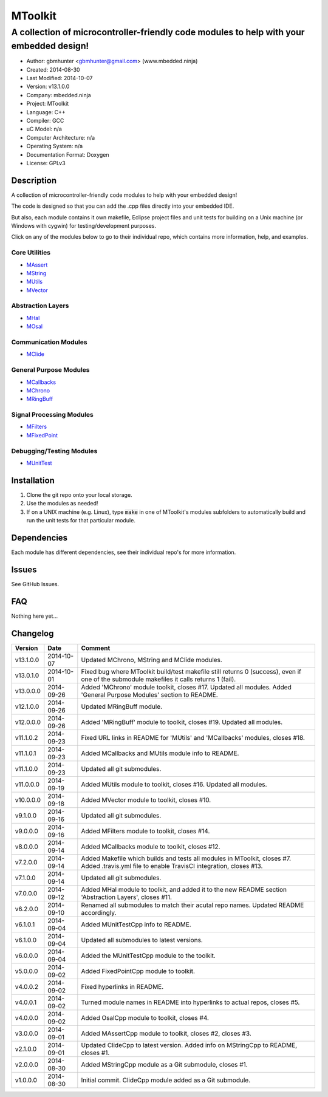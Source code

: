 ==============================================================
MToolkit
==============================================================

----------------------------------------------------------------------------------------
A collection of microcontroller-friendly code modules to help with your embedded design!
----------------------------------------------------------------------------------------

.. image:: https://api.travis-ci.org/mbedded-ninja/MToolkit.png?branch=master   
	:target: https://travis-ci.org/mbedded-ninja/MToolkit

- Author: gbmhunter <gbmhunter@gmail.com> (www.mbedded.ninja)
- Created: 2014-08-30
- Last Modified: 2014-10-07
- Version: v13.1.0.0
- Company: mbedded.ninja
- Project: MToolkit
- Language: C++
- Compiler: GCC	
- uC Model: n/a
- Computer Architecture: n/a
- Operating System: n/a
- Documentation Format: Doxygen
- License: GPLv3

.. role:: bash(code)
	:language: bash

Description
===========

A collection of microcontroller-friendly code modules to help with your embedded design! 

The code is designed so that you can add the .cpp files directly into your embedded IDE.

But also, each module contains it own makefile, Eclipse project files and unit tests for building on a Unix machine (or Windows with cygwin) for testing/development purposes.

Click on any of the modules below to go to their individual repo, which contains more information, help, and examples.


Core Utilities
--------------

- `MAssert <https://github.com/mbedded-ninja/MAssert>`_
- `MString <https://github.com/mbedded-ninja/MString>`_
- `MUtils <https://github.com/mbedded-ninja/MUtils>`_
- `MVector <https://github.com/mbedded-ninja/MVector>`_

Abstraction Layers
------------------

- `MHal <https://github.com/mbedded-ninja/MHal>`_
- `MOsal <https://github.com/mbedded-ninja/MOsal>`_

Communication Modules
---------------------

- `MClide <https://github.com/mbedded-ninja/MClide>`_

General Purpose Modules
-----------------------

- `MCallbacks <https://github.com/mbedded-ninja/MCallbacks>`_
- `MChrono <https://github.com/mbedded-ninja/MChrono>`_
- `MRingBuff <https://github.com/mbedded-ninja/MRingBuff>`_

Signal Processing Modules
-------------------------

- `MFilters <https://github.com/mbedded-ninja/MFilters>`_
- `MFixedPoint <https://github.com/mbedded-ninja/MFixedPoint>`_

Debugging/Testing Modules
-------------------------

- `MUnitTest <https://github.com/mbedded-ninja/MUnitTest>`_

Installation
============

1. Clone the git repo onto your local storage.

2. Use the modules as needed!

3. If on a UNIX machine (e.g. Linux), type :code:`make` in one of MToolkit's modules subfolders to automatically build and run the unit tests for that particular module.


Dependencies
============

Each module has different dependencies, see their individual repo's for more information.

Issues
======

See GitHub Issues.
	
FAQ
===

Nothing here yet...

Changelog
=========

========= ========== =====================================================================
Version    Date       Comment
========= ========== =====================================================================
v13.1.0.0 2014-10-07 Updated MChrono, MString and MClide modules.
v13.0.1.0 2014-10-01 Fixed bug where MToolkit build/test makefile still returns 0 (success), even if one of the submodule makefiles it calls returns 1 (fail).
v13.0.0.0 2014-09-26 Added 'MChrono' module toolkit, closes #17. Updated all modules. Added 'General Purpose Modules' section to README.
v12.1.0.0 2014-09-26 Updated MRingBuff module.
v12.0.0.0 2014-09-26 Added 'MRingBuff' module to toolkit, closes #19. Updated all modules.
v11.1.0.2 2014-09-23 Fixed URL links in README for 'MUtils' and 'MCallbacks' modules, closes #18.
v11.1.0.1 2014-09-23 Added MCallbacks and MUtils module info to README.
v11.1.0.0 2014-09-23 Updated all git submodules.
v11.0.0.0 2014-09-19 Added MUtils module to toolkit, closes #16. Updated all modules.
v10.0.0.0 2014-09-18 Added MVector module to toolkit, closes #10.
v9.1.0.0  2014-09-16 Updated all git submodules.
v9.0.0.0  2014-09-16 Added MFilters module to toolkit, closes #14.
v8.0.0.0  2014-09-14 Added MCallbacks module to toolkit, closes #12.
v7.2.0.0  2014-09-14 Added Makefile which builds and tests all modules in MToolkit, closes #7. Added .travis.yml file to enable TravisCI integration, closes #13.
v7.1.0.0  2014-09-14 Updated all git submodules.
v7.0.0.0  2014-09-12 Added MHal module to toolkit, and added it to the new README section 'Abstraction Layers', closes #11.
v6.2.0.0  2014-09-10 Renamed all submodules to match their acutal repo names. Updated README accordingly.
v6.1.0.1  2014-09-04 Added MUnitTestCpp info to README.
v6.1.0.0  2014-09-04 Updated all submodules to latest versions.
v6.0.0.0  2014-09-04 Added the MUnitTestCpp module to the toolkit.
v5.0.0.0  2014-09-02 Added FixedPointCpp module to toolkit.
v4.0.0.2  2014-09-02 Fixed hyperlinks in README.
v4.0.0.1  2014-09-02 Turned module names in README into hyperlinks to actual repos, closes #5.
v4.0.0.0  2014-09-02 Added OsalCpp module to toolkit, closes #4.
v3.0.0.0  2014-09-01 Added MAssertCpp module to toolkit, closes #2, closes #3.
v2.1.0.0  2014-09-01 Updated ClideCpp to latest version. Added info on MStringCpp to README, closes #1.
v2.0.0.0  2014-08-30 Added MStringCpp module as a Git submodule, closes #1.
v1.0.0.0  2014-08-30 Initial commit. ClideCpp module added as a Git submodule.
========= ========== =====================================================================